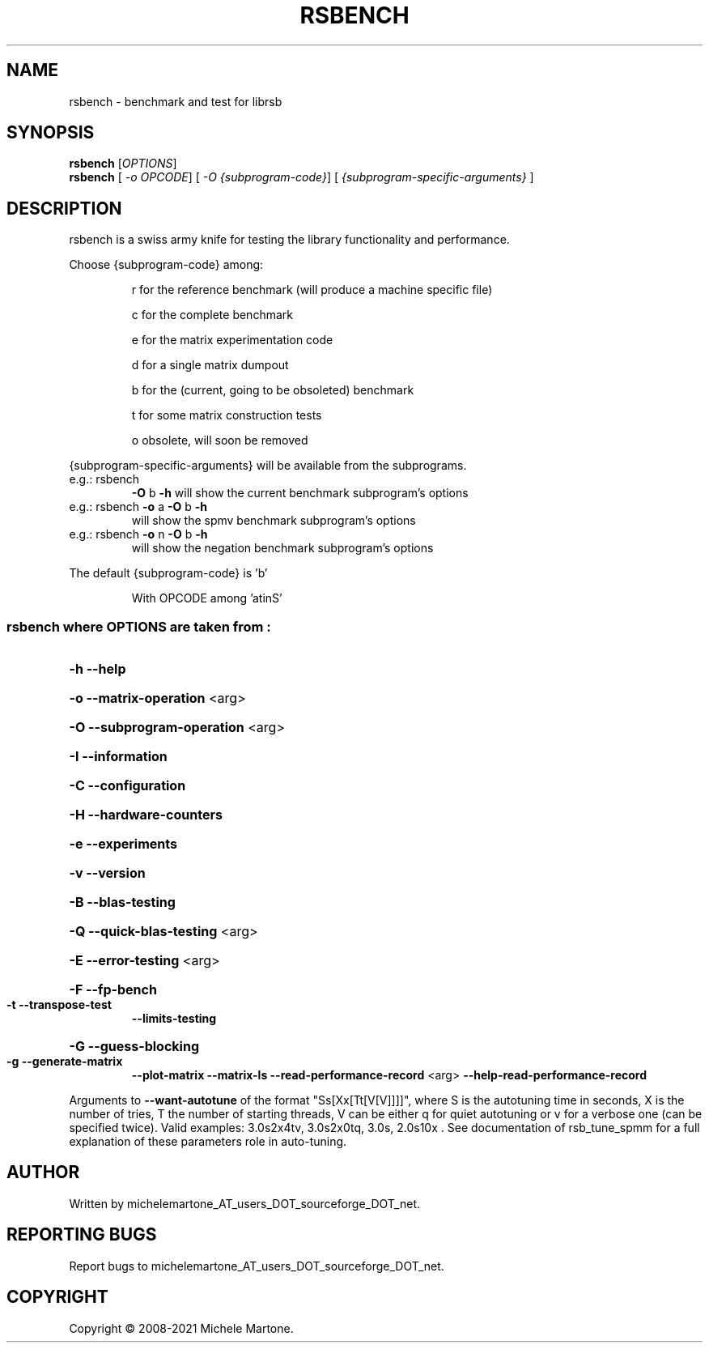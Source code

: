 .\" DO NOT MODIFY THIS FILE!  It was generated by help2man 1.47.8.
.TH RSBENCH "1" "January 2022" "rsbench version: 1.2.0" "User Commands"
.SH NAME
rsbench \- benchmark and test for librsb
.SH SYNOPSIS
.B rsbench
[\fI\,OPTIONS\/\fR]
.br
.B rsbench
[ \fI\,-o OPCODE\/\fR] [ \fI\,-O {subprogram-code}\/\fR] [ \fI\,{subprogram-specific-arguments} \/\fR]
.SH DESCRIPTION
rsbench is a swiss army knife for testing the library functionality and performance.
.PP
        
Choose {subprogram\-code} among:
.IP
r for the reference benchmark (will produce a machine specific file)
.IP
c for the complete benchmark
.IP
e for the matrix experimentation code
.IP
d for a single matrix dumpout
.IP
b for the (current, going to be obsoleted) benchmark
.IP
t for some matrix construction tests
.IP
o obsolete, will soon be removed
.PP
{subprogram\-specific\-arguments} will be available from the subprograms.
.TP
e.g.: rsbench
\fB\-O\fR b \fB\-h\fR   will show the current benchmark subprogram's options
.TP
e.g.: rsbench \fB\-o\fR a \fB\-O\fR b \fB\-h\fR
will show the spmv     benchmark subprogram's options
.TP
e.g.: rsbench \fB\-o\fR n \fB\-O\fR b \fB\-h\fR
will show the negation benchmark subprogram's options
.PP
The default {subprogram\-code} is 'b'
.IP
With OPCODE among 'atinS'
.SS "rsbench  where OPTIONS are taken from :"
.HP
\fB\-h\fR              \fB\-\-help\fR
.HP
\fB\-o\fR              \fB\-\-matrix\-operation\fR <arg>
.HP
\fB\-O\fR              \fB\-\-subprogram\-operation\fR <arg>
.HP
\fB\-I\fR              \fB\-\-information\fR
.HP
\fB\-C\fR              \fB\-\-configuration\fR
.HP
\fB\-H\fR              \fB\-\-hardware\-counters\fR
.HP
\fB\-e\fR              \fB\-\-experiments\fR
.HP
\fB\-v\fR              \fB\-\-version\fR
.HP
\fB\-B\fR              \fB\-\-blas\-testing\fR
.HP
\fB\-Q\fR              \fB\-\-quick\-blas\-testing\fR <arg>
.HP
\fB\-E\fR              \fB\-\-error\-testing\fR <arg>
.HP
\fB\-F\fR              \fB\-\-fp\-bench\fR
.TP
\fB\-t\fR              \fB\-\-transpose\-test\fR
\fB\-\-limits\-testing\fR
.HP
\fB\-G\fR              \fB\-\-guess\-blocking\fR
.TP
\fB\-g\fR              \fB\-\-generate\-matrix\fR
\fB\-\-plot\-matrix\fR
\fB\-\-matrix\-ls\fR
\fB\-\-read\-performance\-record\fR <arg>
\fB\-\-help\-read\-performance\-record\fR
.PP
Arguments to \fB\-\-want\-autotune\fR of the format "Ss[Xx[Tt[V[V]]]]", where S is the autotuning time in seconds, X is the number of tries, T the number of starting threads, V can be either q for quiet autotuning or v for a verbose one (can be specified twice). Valid examples: 3.0s2x4tv, 3.0s2x0tq, 3.0s, 2.0s10x . See documentation of rsb_tune_spmm for a full explanation of these parameters role in auto\-tuning.
.SH AUTHOR
Written by michelemartone_AT_users_DOT_sourceforge_DOT_net.
.SH "REPORTING BUGS"
Report bugs to michelemartone_AT_users_DOT_sourceforge_DOT_net.
.SH COPYRIGHT
Copyright \(co 2008\-2021 Michele Martone.

